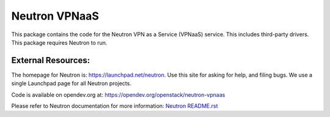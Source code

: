 ==============
Neutron VPNaaS
==============

.. image:: https://governance.openstack.org/tc/badges/neutron-vpnaas.svg

.. Change things from this point on

This package contains the code for the Neutron VPN as a Service
(VPNaaS) service. This includes third-party drivers. This package
requires Neutron to run.

External Resources:
===================

The homepage for Neutron is: https://launchpad.net/neutron.  Use this
site for asking for help, and filing bugs. We use a single Launchpad
page for all Neutron projects.

Code is available on opendev.org at:
https://opendev.org/openstack/neutron-vpnaas

Please refer to Neutron documentation for more information:
`Neutron README.rst <https://opendev.org/openstack/neutron/src/branch/master/README.rst>`_
